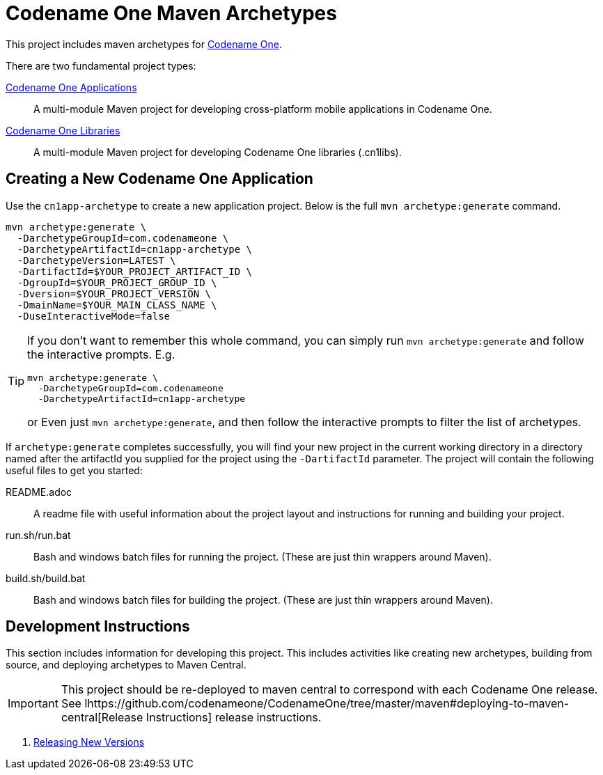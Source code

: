 = Codename One Maven Archetypes

This project includes maven archetypes for https://www.codenameone.com/[Codename One].

There are two fundamental project types:

link:cn1app-archetype/README.adoc[Codename One Applications]::
A multi-module Maven project for developing cross-platform mobile applications in Codename One.

link:cn1lib-archetype/README.adoc[Codename One Libraries]::
A multi-module Maven project for developing Codename One libraries (.cn1libs).

== Creating a New Codename One Application

Use the `cn1app-archetype` to create a new application project. Below is the full `mvn archetype:generate` command.

[source,bash]
----
mvn archetype:generate \
  -DarchetypeGroupId=com.codenameone \
  -DarchetypeArtifactId=cn1app-archetype \
  -DarchetypeVersion=LATEST \
  -DartifactId=$YOUR_PROJECT_ARTIFACT_ID \
  -DgroupId=$YOUR_PROJECT_GROUP_ID \
  -Dversion=$YOUR_PROJECT_VERSION \
  -DmainName=$YOUR_MAIN_CLASS_NAME \
  -DuseInteractiveMode=false
----

[TIP]
====
If you don't want to remember this whole command, you can simply run `mvn archetype:generate` and follow the interactive prompts.  E.g.

[source,bash]
----
mvn archetype:generate \
  -DarchetypeGroupId=com.codenameone
  -DarchetypeArtifactId=cn1app-archetype
----

or Even just `mvn archetype:generate`, and then follow the interactive prompts to filter the list of archetypes.
====

If `archetype:generate` completes successfully, you will find your new project in the current working directory in a directory named after the artifactId you supplied for the project using the `-DartifactId` parameter.  The project will contain the following useful files to get you started:

README.adoc::
A readme file with useful information about the project layout and instructions for running and building your project.

run.sh/run.bat::
Bash and windows batch files for running the project.  (These are just thin wrappers around Maven).

build.sh/build.bat::
Bash and windows batch files for building the project.  (These are just thin wrappers around Maven).

== Development Instructions

This section includes information for developing this project.  This includes activities like creating new archetypes, building from source, and deploying archetypes to Maven Central.

IMPORTANT: This project should be re-deployed to maven central to correspond with each Codename One release.  See lhttps://github.com/codenameone/CodenameOne/tree/master/maven#deploying-to-maven-central[Release Instructions] release instructions.

. https://github.com/codenameone/CodenameOne/tree/master/maven#deploying-to-maven-central[Releasing New Versions]
